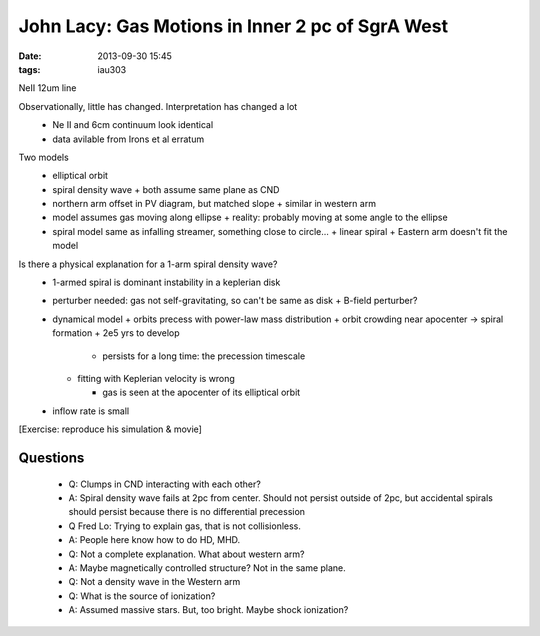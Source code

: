 John Lacy: Gas Motions in Inner 2 pc of SgrA West
=================================================
:date: 2013-09-30 15:45
:tags: iau303

.. image:: |static|/iau303/images/lacy.jpg
    :width: 800px

NeII 12um line

Observationally, little has changed.  Interpretation has changed a lot
 * Ne II and 6cm continuum look identical
 * data avilable from Irons et al erratum

Two models
 * elliptical orbit
 * spiral density wave
   + both assume same plane as CND
 * northern arm offset in PV diagram, but matched slope
   + similar in western arm
 * model assumes gas moving along ellipse
   + reality: probably moving at some angle to the ellipse
 * spiral model same as infalling streamer, something close to circle...
   + linear spiral
   + Eastern arm doesn't fit the model

Is there a physical explanation for a 1-arm spiral density wave?
 * 1-armed spiral is dominant instability in a keplerian disk
 * perturber needed: gas not self-gravitating, so can't be same as disk
   + B-field perturber?
 * dynamical model
   + orbits precess with power-law mass distribution
   + orbit crowding near apocenter -> spiral formation
   + 2e5 yrs to develop

     - persists for a long time: the precession timescale

   + fitting with Keplerian velocity is wrong

     - gas is seen at the apocenter of its elliptical orbit

 * inflow rate is small

[Exercise: reproduce his simulation & movie]

Questions
---------
 * Q: Clumps in CND interacting with each other?
 * A: Spiral density wave fails at 2pc from center.  Should not persist outside
   of 2pc, but accidental spirals should persist because there is no
   differential precession

 * Q Fred Lo: Trying to explain gas, that is not collisionless.
 * A: People here know how to do HD, MHD.
 * Q: Not a complete explanation.  What about western arm?
 * A: Maybe magnetically controlled structure?  Not in the same plane.
 * Q: Not a density wave in the Western arm

 * Q: What is the source of ionization?
 * A: Assumed massive stars.  But, too bright.  Maybe shock ionization?
